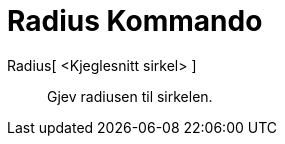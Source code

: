 = Radius Kommando
:page-en: commands/Radius
ifdef::env-github[:imagesdir: /nn/modules/ROOT/assets/images]

Radius[ <Kjeglesnitt sirkel> ]::
  Gjev radiusen til sirkelen.
